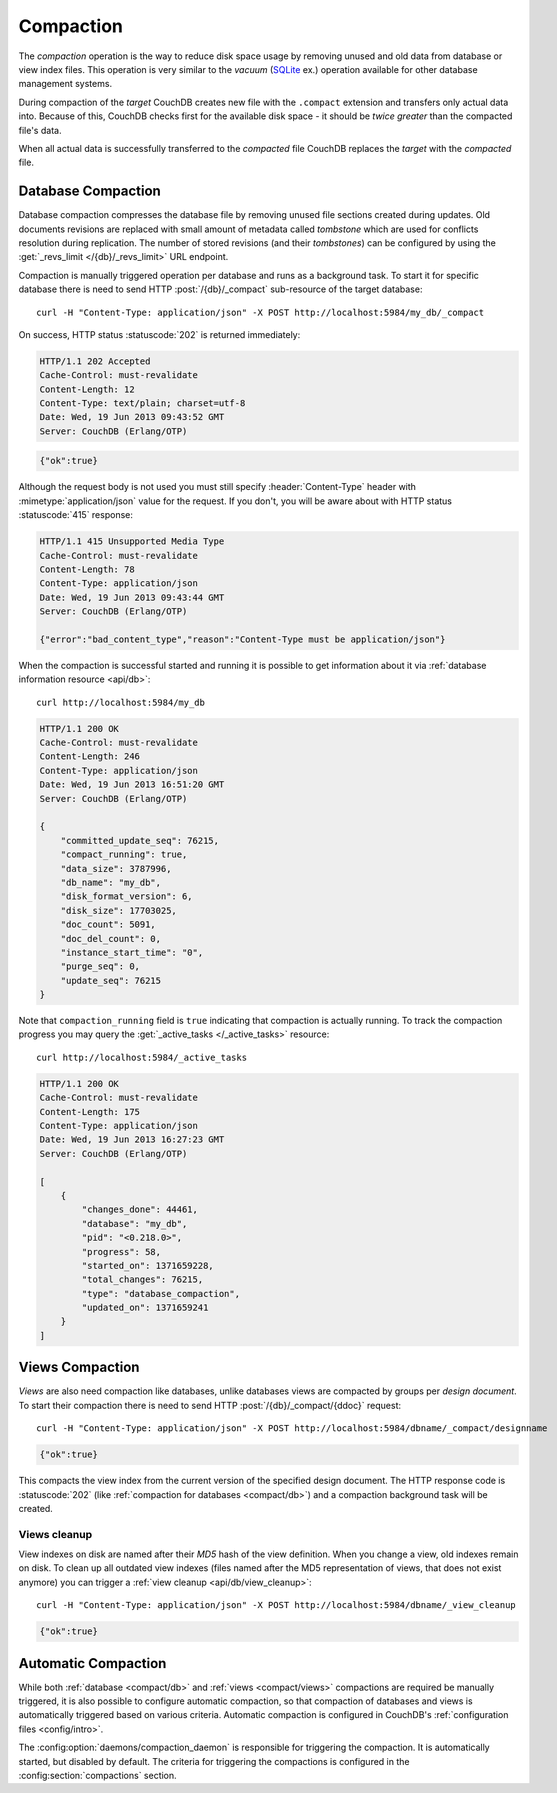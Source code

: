 .. Licensed under the Apache License, Version 2.0 (the "License"); you may not
.. use this file except in compliance with the License. You may obtain a copy of
.. the License at
..
..   http://www.apache.org/licenses/LICENSE-2.0
..
.. Unless required by applicable law or agreed to in writing, software
.. distributed under the License is distributed on an "AS IS" BASIS, WITHOUT
.. WARRANTIES OR CONDITIONS OF ANY KIND, either express or implied. See the
.. License for the specific language governing permissions and limitations under
.. the License.

.. _compact:

==========
Compaction
==========

The `compaction` operation is the way to reduce disk space usage by removing
unused and old data from database or view index files. This operation is very
similar to the `vacuum` (`SQLite`_ ex.) operation available for other database
management systems.

.. _SQLite: http://www.sqlite.org/lang_vacuum.html

During compaction of the `target` CouchDB creates new file with the ``.compact``
extension and transfers only actual data into. Because of this, CouchDB checks
first for the available disk space - it should be *twice greater* than the
compacted file's data.

When all actual data is successfully transferred to the `compacted` file CouchDB
replaces the `target` with the `compacted` file.

.. _compact/db:

Database Compaction
===================

Database compaction compresses the database file by removing unused file
sections created during updates. Old documents revisions are replaced with
small amount of metadata called `tombstone` which are used for conflicts
resolution during replication. The number of stored revisions
(and their `tombstones`) can be configured by using the :get:`_revs_limit
</{db}/_revs_limit>` URL endpoint.

Compaction is manually triggered operation per database and runs as a background
task. To start it for specific database there is need to send HTTP
:post:`/{db}/_compact` sub-resource of the target database::

    curl -H "Content-Type: application/json" -X POST http://localhost:5984/my_db/_compact

On success, HTTP status :statuscode:`202` is returned immediately:

.. code-block:: http

    HTTP/1.1 202 Accepted
    Cache-Control: must-revalidate
    Content-Length: 12
    Content-Type: text/plain; charset=utf-8
    Date: Wed, 19 Jun 2013 09:43:52 GMT
    Server: CouchDB (Erlang/OTP)

.. code-block:: javascript

    {"ok":true}

Although the request body is not used you must still specify
:header:`Content-Type` header with :mimetype:`application/json` value
for the request. If you don't, you will be aware about with HTTP status
:statuscode:`415` response:

.. code-block:: http

    HTTP/1.1 415 Unsupported Media Type
    Cache-Control: must-revalidate
    Content-Length: 78
    Content-Type: application/json
    Date: Wed, 19 Jun 2013 09:43:44 GMT
    Server: CouchDB (Erlang/OTP)

    {"error":"bad_content_type","reason":"Content-Type must be application/json"}

When the compaction is successful started and running it is possible to get
information about it via :ref:`database information resource <api/db>`::

    curl http://localhost:5984/my_db

.. code-block:: http

    HTTP/1.1 200 OK
    Cache-Control: must-revalidate
    Content-Length: 246
    Content-Type: application/json
    Date: Wed, 19 Jun 2013 16:51:20 GMT
    Server: CouchDB (Erlang/OTP)

    {
        "committed_update_seq": 76215,
        "compact_running": true,
        "data_size": 3787996,
        "db_name": "my_db",
        "disk_format_version": 6,
        "disk_size": 17703025,
        "doc_count": 5091,
        "doc_del_count": 0,
        "instance_start_time": "0",
        "purge_seq": 0,
        "update_seq": 76215
    }

Note that ``compaction_running`` field is ``true`` indicating that compaction
is actually running. To track the compaction progress you may query the
:get:`_active_tasks </_active_tasks>` resource::

    curl http://localhost:5984/_active_tasks

.. code-block:: http

    HTTP/1.1 200 OK
    Cache-Control: must-revalidate
    Content-Length: 175
    Content-Type: application/json
    Date: Wed, 19 Jun 2013 16:27:23 GMT
    Server: CouchDB (Erlang/OTP)

    [
        {
            "changes_done": 44461,
            "database": "my_db",
            "pid": "<0.218.0>",
            "progress": 58,
            "started_on": 1371659228,
            "total_changes": 76215,
            "type": "database_compaction",
            "updated_on": 1371659241
        }
    ]

.. _compact/views:

Views Compaction
================

`Views` are also need compaction like databases, unlike databases views
are compacted by groups per `design document`. To start their compaction there
is need to send HTTP :post:`/{db}/_compact/{ddoc}` request::

    curl -H "Content-Type: application/json" -X POST http://localhost:5984/dbname/_compact/designname

.. code-block:: javascript

    {"ok":true}

This compacts the view index from the current version of the specified design
document. The HTTP response code is :statuscode:`202`
(like :ref:`compaction for databases <compact/db>`) and a compaction background
task will be created.

.. _compact/views/cleanup:

Views cleanup
-------------

View indexes on disk are named after their `MD5` hash of the view definition.
When you change a view, old indexes remain on disk. To clean up all outdated
view indexes (files named after the MD5 representation of views, that does not
exist anymore) you can trigger a :ref:`view cleanup <api/db/view_cleanup>`::

    curl -H "Content-Type: application/json" -X POST http://localhost:5984/dbname/_view_cleanup

.. code-block:: javascript

    {"ok":true}

.. _compact/auto:

Automatic Compaction
====================

While both :ref:`database <compact/db>` and :ref:`views <compact/views>`
compactions are required be manually triggered, it is also possible to configure
automatic compaction, so that compaction of databases and views is automatically
triggered based on various criteria. Automatic compaction is configured in
CouchDB's :ref:`configuration files <config/intro>`.

The :config:option:`daemons/compaction_daemon` is responsible for triggering
the compaction. It is automatically started, but disabled by default.
The criteria for triggering the compactions is configured in the
:config:section:`compactions` section.
